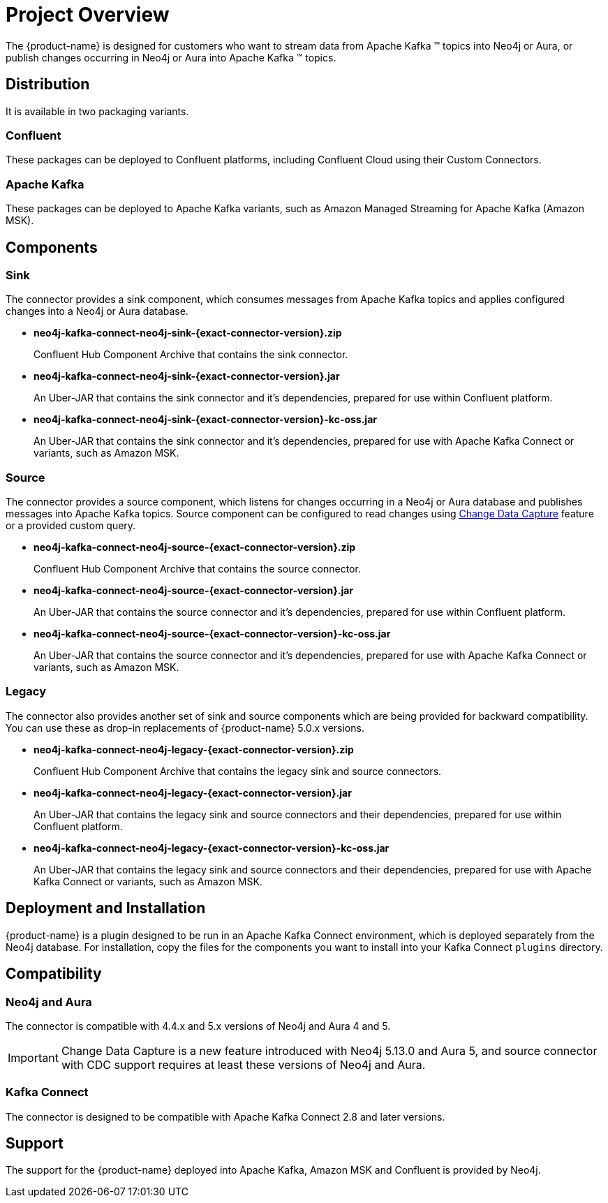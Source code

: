 = Project Overview

[[overview]]
ifdef::env-docs[]
[abstract]
--
This chapter provides an introduction to the {product-name}.
--
endif::env-docs[]

The {product-name} is designed for customers who want to stream data from Apache Kafka (TM) topics into Neo4j or Aura, or publish changes occurring in Neo4j or Aura into Apache Kafka (TM) topics.

== Distribution

It is available in two packaging variants.

=== Confluent

These packages can be deployed to Confluent platforms, including Confluent Cloud using their Custom Connectors.

=== Apache Kafka

These packages can be deployed to Apache Kafka variants, such as Amazon Managed Streaming for Apache Kafka (Amazon MSK).

== Components

=== Sink

The connector provides a sink component, which consumes messages from Apache Kafka topics and applies configured changes into a Neo4j or Aura database.

* *neo4j-kafka-connect-neo4j-sink-{exact-connector-version}.zip*
+
Confluent Hub Component Archive that contains the sink connector.
* *neo4j-kafka-connect-neo4j-sink-{exact-connector-version}.jar*
+
An Uber-JAR that contains the sink connector and it's dependencies, prepared for use within Confluent platform.
* *neo4j-kafka-connect-neo4j-sink-{exact-connector-version}-kc-oss.jar*
+
An Uber-JAR that contains the sink connector and it's dependencies, prepared for use with Apache Kafka Connect or variants, such as Amazon MSK.

=== Source

The connector provides a source component, which listens for changes occurring in a Neo4j or Aura database and publishes messages into Apache Kafka topics.
Source component can be configured to read changes using link:{page-canonical-root}/cdc[Change Data Capture] feature or a provided custom query.

* *neo4j-kafka-connect-neo4j-source-{exact-connector-version}.zip*
+
Confluent Hub Component Archive that contains the source connector.
* *neo4j-kafka-connect-neo4j-source-{exact-connector-version}.jar*
+
An Uber-JAR that contains the source connector and it's dependencies, prepared for use within Confluent platform.
* *neo4j-kafka-connect-neo4j-source-{exact-connector-version}-kc-oss.jar*
+
An Uber-JAR that contains the source connector and it's dependencies, prepared for use with Apache Kafka Connect or variants, such as Amazon MSK.

=== Legacy

The connector also provides another set of sink and source components which are being provided for backward compatibility.
You can use these as drop-in replacements of {product-name} 5.0.x versions.

* *neo4j-kafka-connect-neo4j-legacy-{exact-connector-version}.zip*
+
Confluent Hub Component Archive that contains the legacy sink and source connectors.
* *neo4j-kafka-connect-neo4j-legacy-{exact-connector-version}.jar*
+
An Uber-JAR that contains the legacy sink and source connectors and their dependencies, prepared for use within Confluent platform.
* *neo4j-kafka-connect-neo4j-legacy-{exact-connector-version}-kc-oss.jar*
+
An Uber-JAR that contains the legacy sink and source connectors and their dependencies, prepared for use with Apache Kafka Connect or variants, such as Amazon MSK.

// [[kafka_connect_neo4j_connector_overview]]
== Deployment and Installation

{product-name} is a plugin designed to be run in an Apache Kafka Connect environment, which is deployed separately from the Neo4j database.
For installation, copy the files for the components you want to install into your Kafka Connect `plugins` directory.

== Compatibility

=== Neo4j and Aura

The connector is compatible with 4.4.x and 5.x versions of Neo4j and Aura 4 and 5.

[IMPORTANT]
Change Data Capture is a new feature introduced with Neo4j 5.13.0 and Aura 5, and source connector with CDC support requires at least these versions of Neo4j and Aura.

=== Kafka Connect

The connector is designed to be compatible with Apache Kafka Connect 2.8 and later versions.

== Support

The support for the {product-name} deployed into Apache Kafka, Amazon MSK and Confluent is provided by Neo4j.